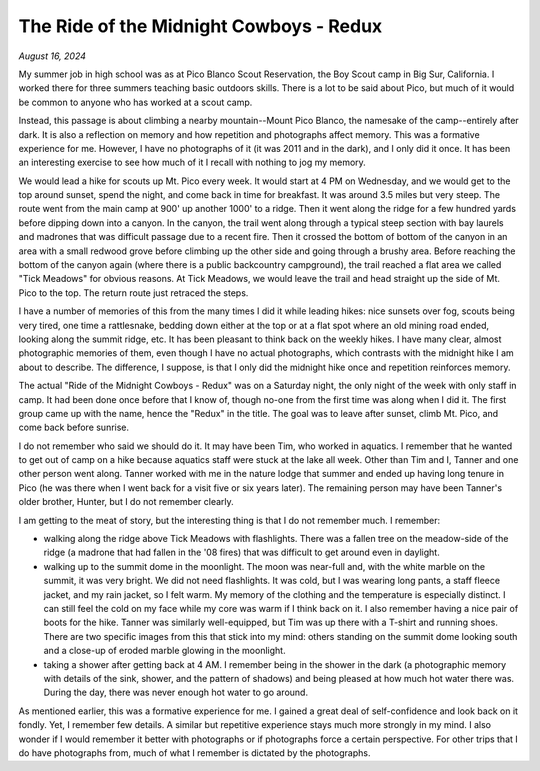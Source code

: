 The Ride of the Midnight Cowboys - Redux
========================================

*August 16, 2024*

My summer job in high school was as at Pico Blanco Scout Reservation, the Boy Scout camp in Big Sur, California. I worked there for three summers teaching basic outdoors skills. There is a lot to be said about Pico, but much of it would be common to anyone who has worked at a scout camp.

Instead, this passage is about climbing a nearby mountain--Mount Pico Blanco, the namesake of the camp--entirely after dark. It is also a reflection on memory and how repetition and photographs affect memory. This was a formative experience for me. However, I have no photographs of it (it was 2011 and in the dark), and I only did it once. It has been an interesting exercise to see how much of it I recall with nothing to jog my memory.

We would lead a hike for scouts up Mt. Pico every week. It would start at 4 PM on Wednesday, and we would get to the top around sunset, spend the night, and come back in time for breakfast. It was around 3.5 miles but very steep. The route went from the main camp at 900' up another 1000' to a ridge. Then it went along the ridge for a few hundred yards before dipping down into a canyon. In the canyon, the trail went along through a typical steep section with bay laurels and madrones that was difficult passage due to a recent fire. Then it crossed the bottom of bottom of the canyon in an area with a small redwood grove before climbing up the other side and going through a brushy area. Before reaching the bottom of the canyon again (where there is a public backcountry campground), the trail reached a flat area we called "Tick Meadows" for obvious reasons. At Tick Meadows, we would leave the trail and head straight up the side of Mt. Pico to the top. The return route just retraced the steps. 

I have a number of memories of this from the many times I did it while leading hikes: nice sunsets over fog, scouts being very tired, one time a rattlesnake, bedding down either at the top or at a flat spot where an old mining road ended, looking along the summit ridge, etc. It has been pleasant to think back on the weekly hikes. I have many clear, almost photographic memories of them, even though I have no actual photographs, which contrasts with the midnight hike I am about to describe. The difference, I suppose, is that I only did the midnight hike once and repetition reinforces memory.

The actual "Ride of the Midnight Cowboys - Redux" was on a Saturday night, the only night of the week with only staff in camp. It had been done once before that I know of, though no-one from the first time was along when I did it. The first group came up with the name, hence the "Redux" in the title. The goal was to leave after sunset, climb Mt. Pico, and come back before sunrise.

I do not remember who said we should do it. It may have been Tim, who worked in aquatics. I remember that he wanted to get out of camp on a hike because aquatics staff were stuck at the lake all week. Other than Tim and I, Tanner and one other person went along. Tanner worked with me in the nature lodge that summer and ended up having long tenure in Pico (he was there when I went back for a visit five or six years later). The remaining person may have been Tanner's older brother, Hunter, but I do not remember clearly.

I am getting to the meat of story, but the interesting thing is that I do not remember much. I remember:

* walking along the ridge above Tick Meadows with flashlights. There was a fallen tree on the meadow-side of the ridge (a madrone that had fallen in the '08 fires) that was difficult to get around even in daylight.
* walking up to the summit dome in the moonlight. The moon was near-full and, with the white marble on the summit, it was very bright. We did not need flashlights. It was cold, but I was wearing long pants, a staff fleece jacket, and my rain jacket, so I felt warm. My memory of the clothing and the temperature is especially distinct. I can still feel the cold on my face while my core was warm if I think back on it. I also remember having a nice pair of boots for the hike. Tanner was similarly well-equipped, but Tim was up there with a T-shirt and running shoes. There are two specific images from this that stick into my mind: others standing on the summit dome looking south and a close-up of eroded marble glowing in the moonlight.
* taking a shower after getting back at 4 AM. I remember being in the shower in the dark (a photographic memory with details of the sink, shower, and the pattern of shadows) and being pleased at how much hot water there was. During the day, there was never enough hot water to go around.

As mentioned earlier, this was a formative experience for me. I gained a great deal of self-confidence and look back on it fondly. Yet, I remember few details. A similar but repetitive experience stays much more strongly in my mind. I also wonder if I would remember it better with photographs or if photographs force a certain perspective. For other trips that I do have photographs from, much of what I remember is dictated by the photographs.
